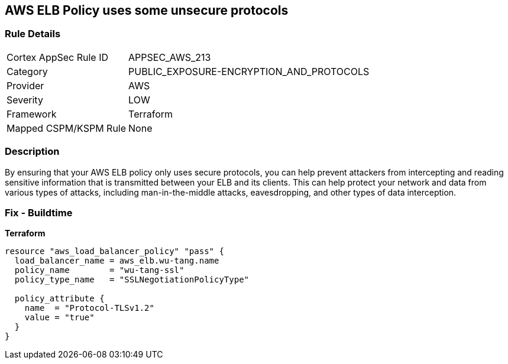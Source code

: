 == AWS ELB Policy uses some unsecure protocols


=== Rule Details

[cols="1,3"]
|===
|Cortex AppSec Rule ID |APPSEC_AWS_213
|Category |PUBLIC_EXPOSURE-ENCRYPTION_AND_PROTOCOLS
|Provider |AWS
|Severity |LOW
|Framework |Terraform
|Mapped CSPM/KSPM Rule |None
|===


=== Description

By ensuring that your AWS ELB policy only uses secure protocols, you can help prevent attackers from intercepting and reading sensitive information that is transmitted between your ELB and its clients.
This can help protect your network and data from various types of attacks, including man-in-the-middle attacks, eavesdropping, and other types of data interception.

=== Fix - Buildtime


*Terraform* 




[source,go]
----
resource "aws_load_balancer_policy" "pass" {
  load_balancer_name = aws_elb.wu-tang.name
  policy_name        = "wu-tang-ssl"
  policy_type_name   = "SSLNegotiationPolicyType"

  policy_attribute {
    name  = "Protocol-TLSv1.2"
    value = "true"
  }
}
----
